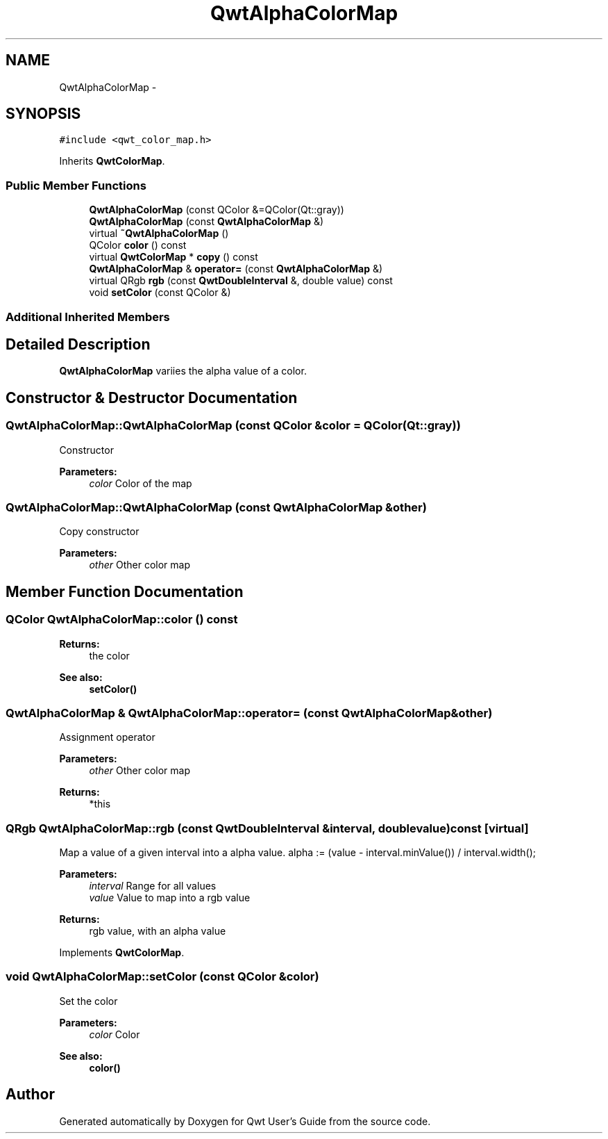.TH "QwtAlphaColorMap" 3 "Tue Nov 20 2012" "Version 5.2.3" "Qwt User's Guide" \" -*- nroff -*-
.ad l
.nh
.SH NAME
QwtAlphaColorMap \- 
.SH SYNOPSIS
.br
.PP
.PP
\fC#include <qwt_color_map\&.h>\fP
.PP
Inherits \fBQwtColorMap\fP\&.
.SS "Public Member Functions"

.in +1c
.ti -1c
.RI "\fBQwtAlphaColorMap\fP (const QColor &=QColor(Qt::gray))"
.br
.ti -1c
.RI "\fBQwtAlphaColorMap\fP (const \fBQwtAlphaColorMap\fP &)"
.br
.ti -1c
.RI "virtual \fB~QwtAlphaColorMap\fP ()"
.br
.ti -1c
.RI "QColor \fBcolor\fP () const "
.br
.ti -1c
.RI "virtual \fBQwtColorMap\fP * \fBcopy\fP () const "
.br
.ti -1c
.RI "\fBQwtAlphaColorMap\fP & \fBoperator=\fP (const \fBQwtAlphaColorMap\fP &)"
.br
.ti -1c
.RI "virtual QRgb \fBrgb\fP (const \fBQwtDoubleInterval\fP &, double value) const "
.br
.ti -1c
.RI "void \fBsetColor\fP (const QColor &)"
.br
.in -1c
.SS "Additional Inherited Members"
.SH "Detailed Description"
.PP 
\fBQwtAlphaColorMap\fP variies the alpha value of a color\&. 
.SH "Constructor & Destructor Documentation"
.PP 
.SS "QwtAlphaColorMap::QwtAlphaColorMap (const QColor &color = \fCQColor(Qt::gray)\fP)"
Constructor 
.PP
\fBParameters:\fP
.RS 4
\fIcolor\fP Color of the map 
.RE
.PP

.SS "QwtAlphaColorMap::QwtAlphaColorMap (const \fBQwtAlphaColorMap\fP &other)"
Copy constructor 
.PP
\fBParameters:\fP
.RS 4
\fIother\fP Other color map 
.RE
.PP

.SH "Member Function Documentation"
.PP 
.SS "QColor QwtAlphaColorMap::color () const"
\fBReturns:\fP
.RS 4
the color 
.RE
.PP
\fBSee also:\fP
.RS 4
\fBsetColor()\fP 
.RE
.PP

.SS "\fBQwtAlphaColorMap\fP & QwtAlphaColorMap::operator= (const \fBQwtAlphaColorMap\fP &other)"
Assignment operator 
.PP
\fBParameters:\fP
.RS 4
\fIother\fP Other color map 
.RE
.PP
\fBReturns:\fP
.RS 4
*this 
.RE
.PP

.SS "QRgb QwtAlphaColorMap::rgb (const \fBQwtDoubleInterval\fP &interval, doublevalue) const\fC [virtual]\fP"

.PP
Map a value of a given interval into a alpha value\&. alpha := (value - interval\&.minValue()) / interval\&.width();
.PP
\fBParameters:\fP
.RS 4
\fIinterval\fP Range for all values 
.br
\fIvalue\fP Value to map into a rgb value 
.RE
.PP
\fBReturns:\fP
.RS 4
rgb value, with an alpha value 
.RE
.PP

.PP
Implements \fBQwtColorMap\fP\&.
.SS "void QwtAlphaColorMap::setColor (const QColor &color)"
Set the color
.PP
\fBParameters:\fP
.RS 4
\fIcolor\fP Color 
.RE
.PP
\fBSee also:\fP
.RS 4
\fBcolor()\fP 
.RE
.PP


.SH "Author"
.PP 
Generated automatically by Doxygen for Qwt User's Guide from the source code\&.
